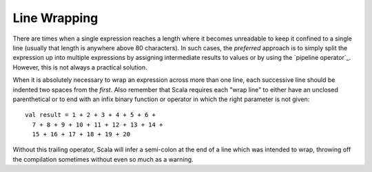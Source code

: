 Line Wrapping
-------------

There are times when a single expression reaches a length where it becomes
unreadable to keep it confined to a single line (usually that length is anywhere
above 80 characters).  In such cases, the *preferred* approach is to simply
split the expression up into multiple expressions by assigning intermediate results
to values or by using the `pipeline operator`_.  However, this is not always a
practical solution.

When it is absolutely necessary to wrap an expression across more than one line,
each successive line should be indented two spaces from the *first*.  Also
remember that Scala requires each "wrap line" to either have an unclosed
parenthetical or to end with an infix binary function or operator in which the
right parameter is not given::
    
    val result = 1 + 2 + 3 + 4 + 5 + 6 +
      7 + 8 + 9 + 10 + 11 + 12 + 13 + 14 +
      15 + 16 + 17 + 18 + 19 + 20
      
Without this trailing operator, Scala will infer a semi-colon at the end of a
line which was intended to wrap, throwing off the compilation sometimes without
even so much as a warning.


